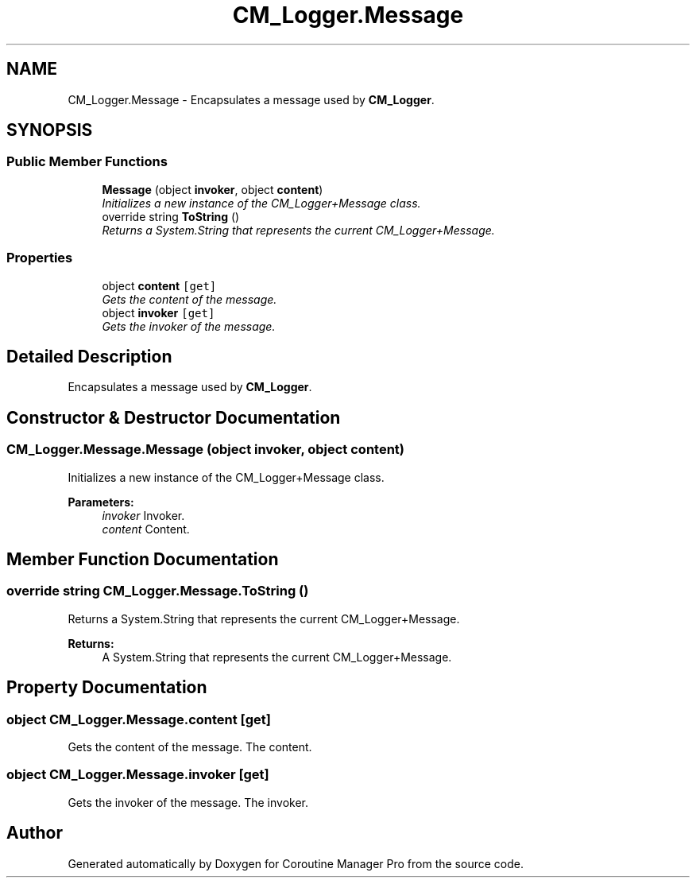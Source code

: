 .TH "CM_Logger.Message" 3 "Mon Jan 4 2016" "Version 1.0" "Coroutine Manager Pro" \" -*- nroff -*-
.ad l
.nh
.SH NAME
CM_Logger.Message \- Encapsulates a message used by \fBCM_Logger\fP\&.  

.SH SYNOPSIS
.br
.PP
.SS "Public Member Functions"

.in +1c
.ti -1c
.RI "\fBMessage\fP (object \fBinvoker\fP, object \fBcontent\fP)"
.br
.RI "\fIInitializes a new instance of the CM_Logger+Message class\&. \fP"
.ti -1c
.RI "override string \fBToString\fP ()"
.br
.RI "\fIReturns a System\&.String that represents the current CM_Logger+Message\&. \fP"
.in -1c
.SS "Properties"

.in +1c
.ti -1c
.RI "object \fBcontent\fP\fC [get]\fP"
.br
.RI "\fIGets the content of the message\&. \fP"
.ti -1c
.RI "object \fBinvoker\fP\fC [get]\fP"
.br
.RI "\fIGets the invoker of the message\&. \fP"
.in -1c
.SH "Detailed Description"
.PP 
Encapsulates a message used by \fBCM_Logger\fP\&. 


.SH "Constructor & Destructor Documentation"
.PP 
.SS "CM_Logger\&.Message\&.Message (object invoker, object content)"

.PP
Initializes a new instance of the CM_Logger+Message class\&. 
.PP
\fBParameters:\fP
.RS 4
\fIinvoker\fP Invoker\&.
.br
\fIcontent\fP Content\&.
.RE
.PP

.SH "Member Function Documentation"
.PP 
.SS "override string CM_Logger\&.Message\&.ToString ()"

.PP
Returns a System\&.String that represents the current CM_Logger+Message\&. 
.PP
\fBReturns:\fP
.RS 4
A System\&.String that represents the current CM_Logger+Message\&.
.RE
.PP

.SH "Property Documentation"
.PP 
.SS "object CM_Logger\&.Message\&.content\fC [get]\fP"

.PP
Gets the content of the message\&. The content\&.
.SS "object CM_Logger\&.Message\&.invoker\fC [get]\fP"

.PP
Gets the invoker of the message\&. The invoker\&.

.SH "Author"
.PP 
Generated automatically by Doxygen for Coroutine Manager Pro from the source code\&.

